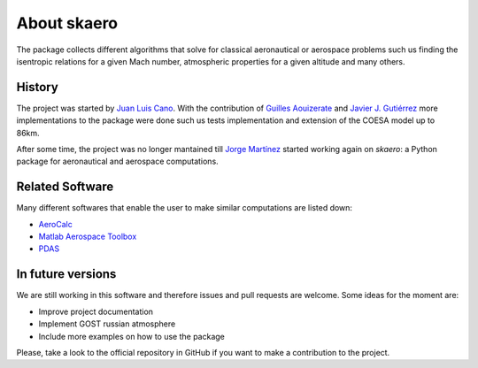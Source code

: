 About skaero
============

The package collects different algorithms that solve for classical aeronautical
or aerospace problems such us finding the isentropic relations for a given Mach
number, atmospheric properties for a given altitude and many others.

History
-------

.. _Juan Luis Cano: https://github.com/Juanlu001
.. _Guilles Aouizerate: https://github.com/Gillu13
.. _Javier J. Gutiérrez: https://github.com/javierj
.. _Jorge Martínez: https://github.com/jorgepiloto

The project was started by `Juan Luis Cano`_. With the contribution of
`Guilles Aouizerate`_ and `Javier J. Gutiérrez`_ more implementations to the
package were done such us tests implementation and extension of the COESA model
up to 86km.

After some time, the project was no longer mantained till `Jorge Martínez`_
started working again on `skaero`: a Python package for aeronautical and
aerospace computations.

Related Software
----------------

.. _AeroCalc: https://pypi.org/project/AeroCalc/0.11/
.. _Matlab Aerospace Toolbox: www.mathworks.com/help/aerotbx/index.html
.. _PDAS: http://www.pdas.com/index.html

Many different softwares that enable the user to make similar computations are
listed down:

- `AeroCalc`_
- `Matlab Aerospace Toolbox`_
- `PDAS`_

In future versions
------------------

We are still working in this software and therefore issues and pull requests are
welcome. Some ideas for the moment are:

- Improve project documentation
- Implement GOST russian atmosphere
- Include more examples on how to use the package

Please, take a look to the official repository in GitHub if you want to make
a contribution to the project.
